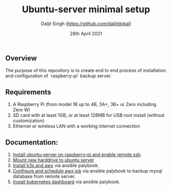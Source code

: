 # -*- ii: ii; -*-
#+TITLE: Ubuntu-server minimal setup
#+AUTHOR: Daljit Singh (https://github.com/daljitdokal)
#+EMAIL: daljit.dokal@yahoo.co.nz
#+DATE: 28th April 2021

** Overview
The purpose of this repository is to create end to end process of installation and configuration of `raspberry-pi` backup server.

** Requirements
1. A Raspberry Pi (from model 1B up to 4B, 3A+, 3B+ or Zero including Zero W)
2. SD card with at least 1GB, or at least 128MB for USB root install (without customization)
3. Ethernet or wireless LAN with a working internet connection

** Documentation:
1. [[https://github.com/daljitdokal/raspberry-pi-ubuntu-server-k3s-awx-ansible-automated-setup/blob/ubuntu-server/documentation/server-setup.md][Install ubuntu-server on raspberry-pi and enable remote ssh]].
2. [[https://github.com/daljitdokal/raspberry-pi-ubuntu-server-k3s-awx-ansible-automated-setup/blob/ubuntu-server/documentation/mount-harddrive.md][Mount new harddrive to ubuntu server]]
3. [[https://github.com/daljitdokal/raspberry-pi-ubuntu-server-k3s-awx-ansible-automated-setup/tree/ubuntu-server/post-install#step-1---install-k3s-and-awx][Install k3s and awx]] via ansible palybook.
4. [[https://github.com/daljitdokal/raspberry-pi-ubuntu-server-k3s-awx-ansible-automated-setup/tree/ubuntu-server/post-install#step-2---configure-and-schedule-awx-job][Configure and schedule awx job]] via ansible palybook to backup mysql database from remote server.
4. [[https://github.com/daljitdokal/raspberry-pi-ubuntu-server-k3s-awx-ansible-automated-setup/tree/ubuntu-server/post-install#step-3---configure-and-schedule-awx-job][Install kubernetes dashboard]] via ansible palybook.
